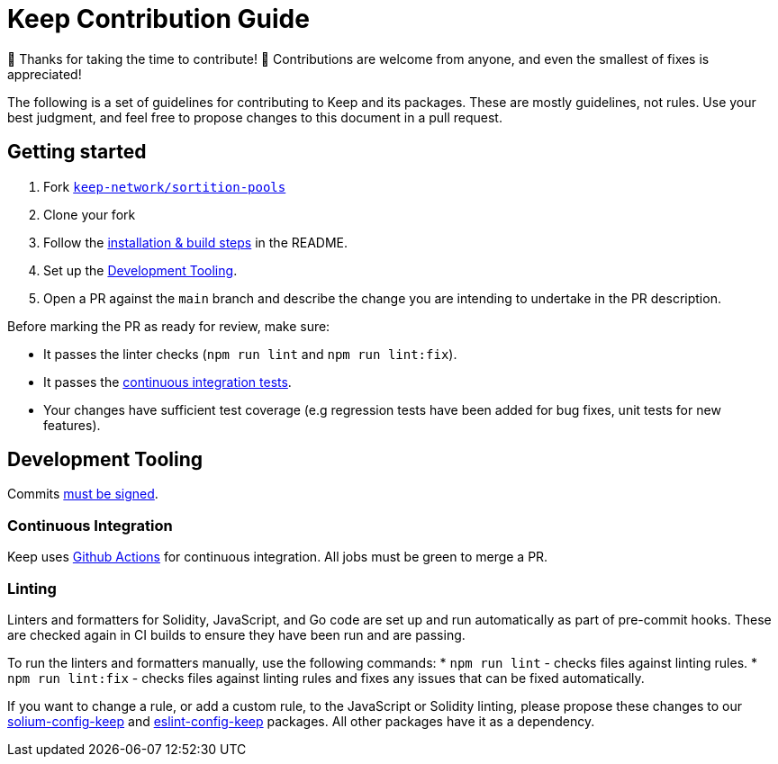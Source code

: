 = Keep Contribution Guide

🎉 Thanks for taking the time to contribute! 🎉 Contributions are welcome from
anyone, and even the smallest of fixes is appreciated!

The following is a set of guidelines for contributing to Keep and its packages.
These are mostly guidelines, not rules. Use your best judgment, and feel free to
propose changes to this document in a pull request.

== Getting started

1. Fork
   https://github.com/keep-network/sortition-pools[`keep-network/sortition-pools`]
2. Clone your fork
3. Follow the
   link:README.md#Setup[installation & build steps] in the README.
4. Set up the <<Development Tooling>>.
5. Open a PR against the `main` branch and describe the change you are intending
   to undertake in the PR description.

Before marking the PR as ready for review, make sure:

* It passes the linter checks (`npm run lint` and `npm run lint:fix`).
* It passes the https://github.com/keep-network/sortition-pools/actions[continuous
  integration tests].
* Your changes have sufficient test coverage (e.g regression tests have
  been added for bug fixes, unit tests for new features).

== Development Tooling

Commits
https://help.github.com/en/articles/about-commit-signature-verification[must
be signed].

=== Continuous Integration

Keep uses https://github.com/keep-network/sortition-pools/actions[Github
Actions] for continuous integration. All jobs must be green to merge a PR.

=== Linting

Linters and formatters for Solidity, JavaScript, and Go code are set up and run
automatically as part of pre-commit hooks. These are checked again in CI builds
to ensure they have been run and are passing.

To run the linters and formatters manually, use the following commands:
* `npm run lint` - checks files against linting rules.
* `npm run lint:fix` - checks files against linting rules and fixes any
  issues that can be fixed automatically.

If you want to change a rule, or add a custom rule, to the JavaScript or
Solidity linting, please propose these changes to our
https://github.com/keep-network/solium-config-keep[solium-config-keep] and
https://github.com/keep-network/eslint-config-keep[eslint-config-keep] packages.
All other packages have it as a dependency.
